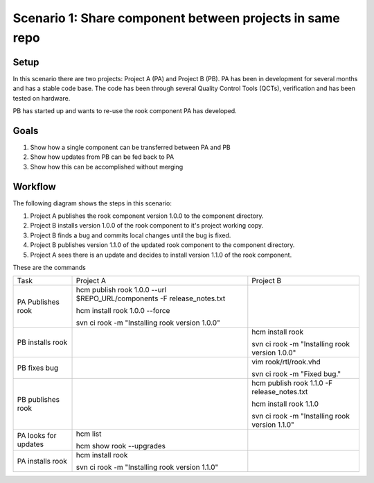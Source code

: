 Scenario 1: Share component between projects in same repo
---------------------------------------------------------

Setup
~~~~~

In this scenario there are two projects:  Project A (PA) and Project B (PB).
PA has been in development for several months and has a stable code base.
The code has been through several Quality Control Tools (QCTs), verification and has been tested on hardware.

PB has started up and wants to re-use the rook component PA has developed.

Goals
~~~~~

#. Show how a single component can be transferred between PA and PB
#. Show how updates from PB can be fed back to PA
#. Show how this can be accomplished without merging

Workflow
~~~~~~~~

The following diagram shows the steps in this scenario:

.. image:: img/scenario1_workflow.png

#. Project A publishes the rook component version 1.0.0 to the component directory.
#. Project B installs version 1.0.0 of the rook component to it's project working copy.
#. Project B finds a bug and commits local changes until the bug is fixed.
#. Project B publishes version 1.1.0 of the updated rook component to the component directory.
#. Project A sees there is an update and decides to install version 1.1.0 of the rook component.

These are the commands

+------------+-------------------------------------------------------------------------+------------------------------------------------+
| Task       |  Project A                                                              | Project B                                      |
+------------+-------------------------------------------------------------------------+------------------------------------------------+
| PA         |  hcm publish rook 1.0.0 --url $REPO_URL/components -F release_notes.txt |                                                |
| Publishes  |                                                                         |                                                |
| rook       |  hcm install rook 1.0.0 --force                                         |                                                |
|            |                                                                         |                                                |
|            |  svn ci rook -m "Installing rook version 1.0.0"                         |                                                |
+------------+-------------------------------------------------------------------------+------------------------------------------------+
| PB         |                                                                         | hcm install rook                               |
| installs   |                                                                         |                                                |
| rook       |                                                                         | svn ci rook -m "Installing rook version 1.0.0" |
+------------+-------------------------------------------------------------------------+------------------------------------------------+
| PB fixes   |                                                                         | vim rook/rtl/rook.vhd                          |
| bug        |                                                                         |                                                |
|            |                                                                         | svn ci rook -m "Fixed bug."                    |
+------------+-------------------------------------------------------------------------+------------------------------------------------+
| PB         |                                                                         | hcm publish rook 1.1.0 -F release_notes.txt    |
| publishes  |                                                                         |                                                |
| rook       |                                                                         | hcm install rook 1.1.0                         |
|            |                                                                         |                                                |
|            |                                                                         | svn ci rook -m "Installing rook version 1.1.0" |
+------------+-------------------------------------------------------------------------+------------------------------------------------+
| PA looks   | hcm list                                                                |                                                |
| for        |                                                                         |                                                |
| updates    | hcm show rook --upgrades                                                |                                                |
+------------+-------------------------------------------------------------------------+------------------------------------------------+
| PA         | hcm install rook                                                        |                                                |
| installs   |                                                                         |                                                |
| rook       | svn ci rook -m "Installing rook version 1.1.0"                          |                                                |
+------------+-------------------------------------------------------------------------+------------------------------------------------+

